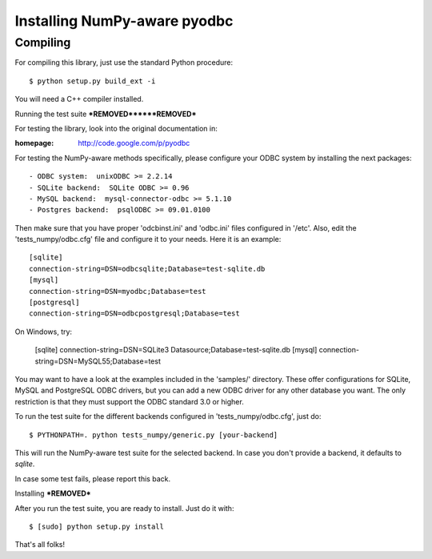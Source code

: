 Installing NumPy-aware pyodbc
=============================

Compiling
---------

For compiling this library, just use the standard Python procedure::

  $ python setup.py build_ext -i

You will need a C++ compiler installed.


Running the test suite
***REMOVED******REMOVED***

For testing the library, look into the original documentation in:

:homepage: http://code.google.com/p/pyodbc

For testing the NumPy-aware methods specifically, please configure
your ODBC system by installing the next packages::

  - ODBC system:  unixODBC >= 2.2.14
  - SQLite backend:  SQLite ODBC >= 0.96
  - MySQL backend:  mysql-connector-odbc >= 5.1.10
  - Postgres backend:  psqlODBC >= 09.01.0100

Then make sure that you have proper 'odcbinst.ini' and 'odbc.ini'
files configured in '/etc'.  Also, edit the 'tests_numpy/odbc.cfg'
file and configure it to your needs.  Here it is an example::

  [sqlite]
  connection-string=DSN=odbcsqlite;Database=test-sqlite.db
  [mysql]
  connection-string=DSN=myodbc;Database=test
  [postgresql]
  connection-string=DSN=odbcpostgresql;Database=test
 
On Windows, try:

  [sqlite]
  connection-string=DSN=SQLite3 Datasource;Database=test-sqlite.db
  [mysql]
  connection-string=DSN=MySQL55;Database=test

You may want to have a look at the examples included in the 'samples/'
directory.  These offer configurations for SQLite, MySQL and
PostgreSQL ODBC drivers, but you can add a new ODBC driver for any
other database you want.  The only restriction is that they must
support the ODBC standard 3.0 or higher.

To run the test suite for the different backends configured in
'tests_numpy/odbc.cfg', just do::

  $ PYTHONPATH=. python tests_numpy/generic.py [your-backend]

This will run the NumPy-aware test suite for the selected backend.  In
case you don't provide a backend, it defaults to `sqlite`.

In case some test fails, please report this back.

Installing
***REMOVED***

After you run the test suite, you are ready to install.  Just do it with::

  $ [sudo] python setup.py install

That's all folks!

